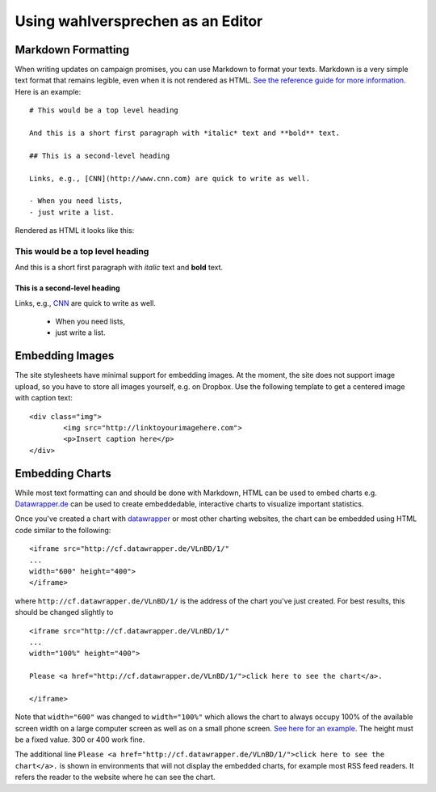 ==================================
Using wahlversprechen as an Editor
==================================


Markdown Formatting
===================

When writing updates on campaign promises, you can use Markdown to format your texts. Markdown is a very simple text format that remains legible, even when it is not rendered as HTML. `See the reference guide for more information <http://daringfireball.net/projects/markdown/>`_. Here is an example:

::

    # This would be a top level heading

    And this is a short first paragraph with *italic* text and **bold** text.

    ## This is a second-level heading

    Links, e.g., [CNN](http://www.cnn.com) are quick to write as well. 

    - When you need lists, 
    - just write a list.

Rendered as HTML it looks like this:

This would be a top level heading
.................................

And this is a short first paragraph with *italic* text and **bold** text.

This is a second-level heading
------------------------------

Links, e.g., `CNN <http://www.cnn.com>`_ are quick to write as well. 

 - When you need lists, 
 - just write a list.

Embedding Images
================

The site stylesheets have minimal support for embedding images. At the moment, the site does not support image upload, so you have to store all images yourself, e.g. on Dropbox. Use the following template to get a centered image with caption text:

::

	<div class="img">
		<img src="http://linktoyourimagehere.com">
		<p>Insert caption here</p>
	</div>

Embedding Charts
================

While most text formatting can and should be done with Markdown, HTML can be used to embed charts e.g. `Datawrapper.de <http://www.datawrapper.de>`_ can be used to create embeddedable, interactive charts to visualize important statistics. 

Once you've created a chart with `datawrapper <http://www.datawrapper.de>`_ or most other charting websites, the chart can be embedded using HTML code similar to the following:

::

	<iframe src="http://cf.datawrapper.de/VLnBD/1/" 
	... 
	width="600" height="400">
	</iframe>

where ``http://cf.datawrapper.de/VLnBD/1/`` is the address of the chart you've just created. For best results, this should be changed slightly to

::

	<iframe src="http://cf.datawrapper.de/VLnBD/1/" 
	... 
	width="100%" height="400">

	Please <a href="http://cf.datawrapper.de/VLnBD/1/">click here to see the chart</a>.

	</iframe>

Note that ``width="600"`` was changed to ``width="100%"`` which allows the chart to always occupy 100% of the available screen width on a large computer screen as well as on a small phone screen. `See here for an example <http://www.wahlversprechen2013.de/item/794>`_. The height must be a fixed value. 300 or 400 work fine. 

The additional line ``Please <a href="http://cf.datawrapper.de/VLnBD/1/">click here to see the chart</a>.`` is shown in environments that will not display the embedded charts, for example most RSS feed readers. It refers the reader to the website where he can see the chart.

